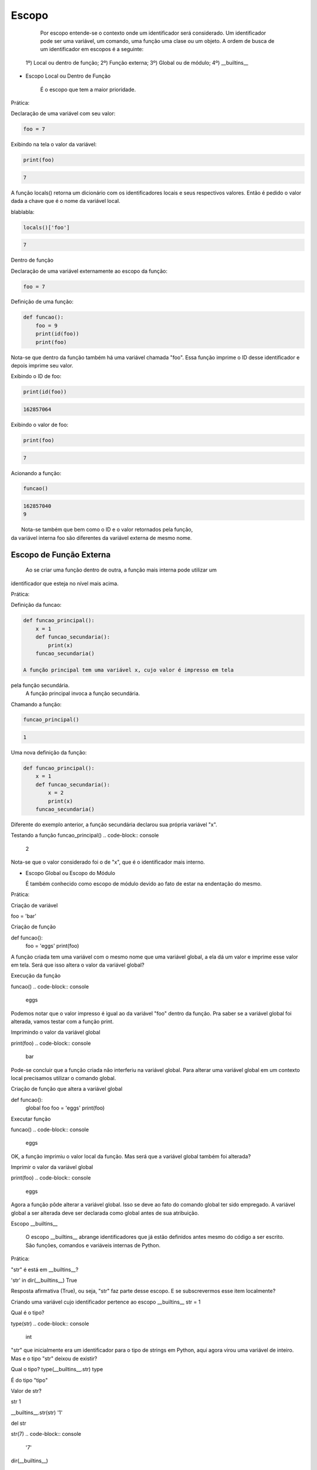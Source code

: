 Escopo
******

    Por escopo entende-se o contexto onde um identificador será considerado.
    Um identificador pode ser uma variável, um comando, uma função uma clase ou um objeto.
    A ordem de busca de um identificador em escopos é a seguinte:
    
  1º) Local ou dentro de função;
  2º) Função externa;
  3º) Global ou de módulo;
  4º) __builtins__


- Escopo Local ou Dentro de Função

    É o escopo que tem a maior prioridade.
    
 
Prática:

Declaração de uma variável com seu valor:

.. code-block:: python

    foo = 7



Exibindo na tela o valor da variável:

.. code-block:: python

    print(foo)

.. code-block:: console

    7

A função locals() retorna um dicionário com os identificadores locais e seus
respectivos valores.
Então é pedido o valor dada a chave que é o nome da variável local.


blablabla:

.. code-block:: python

    locals()['foo']

.. code-block:: console

    7


Dentro de função

Declaração de uma variável externamente ao escopo da função:

.. code-block:: python

    foo = 7



Definição de uma função:

.. code-block:: python

    def funcao():
        foo = 9
        print(id(foo))
        print(foo)
    
Nota-se que dentro da função também há uma variável chamada "foo".
Essa função imprime o ID desse identificador e depois imprime seu valor.
    
Exibindo o ID de foo:

.. code-block:: python

    print(id(foo))

.. code-block:: console

    162857064



Exibindo o valor de foo:

.. code-block:: python

    print(foo)

.. code-block:: console

    7

Acionando a função:

.. code-block:: python

    funcao()

.. code-block:: console

    162857040
    9

|   Nota-se também que bem como o ID e o valor retornados pela função,
| da variável interna foo são diferentes da variável externa de mesmo nome.


Escopo de Função Externa
------------------------

    Ao se criar uma função dentro de outra, a função mais interna pode utilizar um
identificador que esteja no nível mais acima.

Prática:

Definição da funcao:

.. code-block:: python

    def funcao_principal():
        x = 1
        def funcao_secundaria():
            print(x)
        funcao_secundaria()     
    
    A função principal tem uma variável x, cujo valor é impresso em tela
pela função secundária.
    A função principal invoca a função secundária.
    

Chamando a função:

.. code-block:: python

    funcao_principal()

.. code-block:: console

    1


Uma nova definição da função:

.. code-block:: python

    def funcao_principal():
        x = 1
        def funcao_secundaria():
            x = 2
            print(x)
        funcao_secundaria()

|   Diferente do exemplo anterior, a função secundária declarou sua própria variável "x".    
    

Testando a função    
funcao_principal()
.. code-block:: console

    2

Nota-se que o valor considerado foi o de "x", que é o identificador mais interno.

- Escopo Global ou Escopo do Módulo

  É também conhecido como escopo de módulo devido ao fato de estar na endentação do mesmo.

Prática:  

Criação de variável

foo = 'bar'

Criação de função

def funcao():
    foo = 'eggs'
    print(foo)
    
A função criada tem uma variável com o mesmo nome que uma variável global, a ela dá um valor e 
imprime esse valor em tela.
Será que isso altera o valor da variável global?
        
Execução da função
        
funcao()
.. code-block:: console

    eggs

Podemos notar que o valor impresso é igual ao da variável "foo" dentro da função.
Pra saber se a variável global foi alterada, vamos testar com a função print.

Imprimindo o valor da variável global

print(foo)
.. code-block:: console

    bar

Pode-se concluir que a função criada não interferiu na variável global.
Para alterar uma variável global em um contexto local precisamos utilizar o comando global.


Criação de função que altera a variável global

def funcao():
    global foo
    foo = 'eggs'
    print(foo)
    
Executar função
    
funcao()
.. code-block:: console

    eggs
      
OK, a função imprimiu o valor local da função.
Mas será que a variável global também foi alterada?


Imprimir o valor da variável global
      
print(foo)
.. code-block:: console

    eggs

Agora a função pôde alterar a variável global.
Isso se deve ao fato do comando global ter sido empregado.
A variável global a ser alterada deve ser declarada como global antes de sua 
atribuição.
  
Escopo __builtins__

  O escopo __builtins__ abrange identificadores que já estão definidos antes mesmo do código a ser escrito.
  São funções, comandos e variáveis internas de Python.
  
Prática:  
  
"str" é está em __builtins__?

'str' in dir(__builtins__)
True

Resposta afirmativa (True), ou seja, "str" faz parte desse escopo.
E se subscrevermos esse item localmente?


Criando uma variável cujo identificador pertence ao escopo __builtins__
str = 1

Qual é o tipo?

type(str)
.. code-block:: console

    int

"str" que inicialmente era um identificador para o tipo de strings em Python, 
aqui agora virou uma variável de inteiro.
Mas e o tipo "str" deixou de existir?

Qual o tipo?
type(__builtins__.str)
type

É do tipo "tipo"

Valor de str?

str
1



__builtins__.str(str)
'1'

del str

str(7)
.. code-block:: console

    '7'


dir(__builtins__)


.. code-block:: console

    global nome_variavel
    nome_variavel = valor



# ==============================================================================

Funções globals(), locals() e vars() e Comando global

	Cada uma das funções retornam dicionários de variáveis e seus respectivos valores.
	globals(): Retorna variáveis globais (escopo do módulo);
	locals(): Retorna variáveis locais (escopo local);
	vars(obj): sem argumentos é equivalente a locals(), com um argumento, equivalente a objeto.__dict__



bla bla bla:

> foo = 'escopo global'



bla bla bla:

> def f():
    foo = 'escopo local'
    bar = 'uma variável qualquer...'
    print(globals()['foo'])
    print(locals()['foo'])



bla bla bla:

> f()

.. code-block:: console

    escopo global
    escopo local



bla bla bla:

> class Spam(object):
    foo = ''
    bar = ''



bla bla bla:

> vars(Spam)

.. code-block:: console

    <dictproxy {'__dict__': <attribute '__dict__' of 'Spam' objects>,
     '__doc__': None,
     '__module__': '__main__',
     '__weakref__': <attribute '__weakref__' of 'Spam' objects>,
     'bar': '',
     'foo': ''}>



bla bla bla:

> def f():
    global x
    x = 7



bla bla bla:

> type(x)

.. code-block:: console

    NameError: name 'x' is not defined



bla bla bla:

> f()



bla bla bla:

> type(x)

.. code-block:: console

    int



bla bla bla:

> print(x)

.. code-block:: console

    7